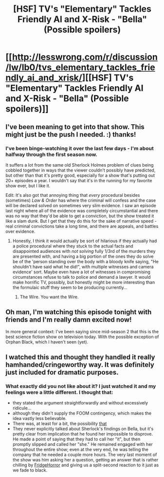 #+TITLE: [HSF] TV's "Elementary" Tackles Friendly AI and X-Risk - "Bella" (Possible spoilers)

* [[http://lesswrong.com/r/discussion/lw/lb0/tvs_elementary_tackles_friendly_ai_and_xrisk/][[HSF] TV's "Elementary" Tackles Friendly AI and X-Risk - "Bella" (Possible spoilers)]]
:PROPERTIES:
:Score: 8
:DateUnix: 1416836689.0
:DateShort: 2014-Nov-24
:END:

** I've been meaning to get into that show. This might just be the push I needed. :) thanks!
:PROPERTIES:
:Score: 2
:DateUnix: 1416843734.0
:DateShort: 2014-Nov-24
:END:

*** I've been binge-watching it over the last few days - I'm about halfway through the first season now.

It suffers a lot from the same old Sherlock Holmes problem of clues being cobbled together in ways that the viewer couldn't possibly have predicted, but other than that it's pretty good, especially for a show that's putting out 20+ episodes a year. I wouldn't say that it's in the running for my favorite show ever, but I like it.

Edit: It's also got that annoying thing that /every/ procedural besides (sometimes) /Law & Order/ has where the criminal will confess and the case will be declared solved on sometimes very slim evidence. I saw an episode last night where all of the evidence was completely circumstantial and there was no way that they'd be able to get a conviction, but the show treated it like a slam dunk. But I get that they do this for the sake of narrative speed - real criminal convictions take a long time, and there are appeals, and battles over evidence.
:PROPERTIES:
:Author: alexanderwales
:Score: 5
:DateUnix: 1416848283.0
:DateShort: 2014-Nov-24
:END:

**** Honestly, I think it would actually be sort of hilarious if they actually had a police procedural where they stuck to the actual facts and disappointed audiences with /not solving/ fully 1/3rd of the murders they are presented with, and having a big portion of the ones they do solve be of the 'person standing over the body with a bloody knife saying, "He shouldn't have said what he did!", with multiple witnesses and camera evidence' sort. Maybe even have a lot of witnesses in compromising circumstances refuse to talk to police and demand a lawyer. It would make horrific TV, possibly, but honestly might be more interesting than the formulaic stuff they seem to be producing currently...
:PROPERTIES:
:Author: Escapement
:Score: 3
:DateUnix: 1416870462.0
:DateShort: 2014-Nov-25
:END:

***** The Wire. You want the Wire.
:PROPERTIES:
:Score: 1
:DateUnix: 1416915426.0
:DateShort: 2014-Nov-25
:END:


** Oh man, I'm watching this episode tonight with friends and I'm really damn excited now!

In more general context: I've been saying since mid-season 2 that this is the best science fiction show on television today. With the possible exception of Orphan Black, which I haven't seen (yet).
:PROPERTIES:
:Author: VorpalAuroch
:Score: 2
:DateUnix: 1416855195.0
:DateShort: 2014-Nov-24
:END:


** I watched this and thought they handled it really hamhanded/cringeworthy way. It was definitely just included for dramatic purposes.
:PROPERTIES:
:Author: comport
:Score: 1
:DateUnix: 1416916269.0
:DateShort: 2014-Nov-25
:END:

*** What exactly did you not like about it? I just watched it and my feelings were a little different. I thought that:

- they stated the argument straightforwardly and without excessively ridicule...
- although they didn't supply the FOOM contingency, which makes the idea vastly less believable.
- There was, at least for a bit, the possibility [[#s][that]]
- They never explicitly talked about Sherlock's findings on Bella, but it's pretty clear from implication that he found her impossible to disprove. He made a point of saying that they had to call her "it", but then promptly slipped and called her "she." He remained engaged with her throughout the entire show; even at the very end, he was telling the company that he needed a couple more hours. The very last moment of the show was him asking her a question, getting an answer that is rather chilling by [[http://tvtropes.org/pmwiki/pmwiki.php/Main/FridgeHorror][FridgeHorror]] and giving us a split-second reaction to it just as we fade to black.
:PROPERTIES:
:Author: eaglejarl
:Score: 2
:DateUnix: 1417060719.0
:DateShort: 2014-Nov-27
:END:

